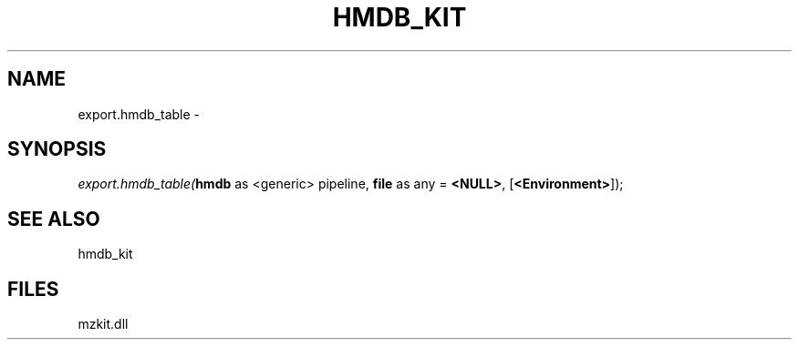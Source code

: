 .\" man page create by R# package system.
.TH HMDB_KIT 1 2000-Jan "export.hmdb_table" "export.hmdb_table"
.SH NAME
export.hmdb_table \- 
.SH SYNOPSIS
\fIexport.hmdb_table(\fBhmdb\fR as <generic> pipeline, 
\fBfile\fR as any = \fB<NULL>\fR, 
[\fB<Environment>\fR]);\fR
.SH SEE ALSO
hmdb_kit
.SH FILES
.PP
mzkit.dll
.PP

